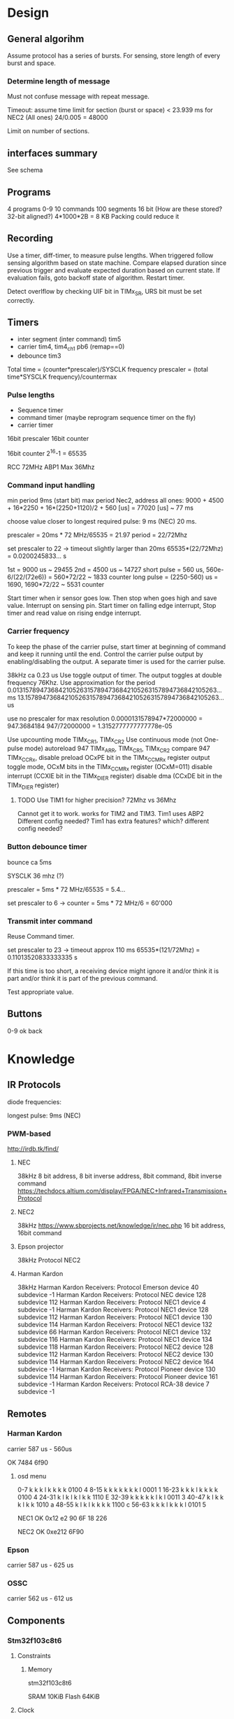 * Design
** General algorihm
Assume protocol has a series of bursts.
For sensing, store length of every burst and space.

*** Determine length of message
Must not confuse message with repeat message.

Timeout: assume time limit for section (burst or space)
< 23.939 ms for NEC2 (All ones)
24/0.005 = 48000

Limit on number of sections.

** interfaces summary

See schema

** Programs
4 programs 0-9
10 commands
100 segments 16 bit (How are these stored? 32-bit aligned?)
4*1000*2B = 8 KB
Packing could reduce it

** Recording

Use a timer, diff-timer, to measure pulse lengths.
When triggered follow sensing algorithm based on state machine.
Compare elapsed duration since previous trigger and evaluate expected duration based on current state.
If evaluation fails, goto backoff state of algorithm.
Restart timer.

Detect overlflow by checking UIF bit in TIMx_SR, URS bit must be set correctly.


** Timers

- inter segment (inter command) tim5
- carrier tim4, tim4_ch1  pb6 (remap==0)
- debounce tim3

Total time = (counter*prescaler)/SYSCLK frequency
prescaler = (total time*SYSCLK frequency)/countermax

*** Pulse lengths
- Sequence timer
- command timer (maybe reprogram sequence timer on the fly)
- carrier timer

16bit prescaler
16bit counter

16bit counter 2^16-1 = 65535

RCC 72MHz
ABP1 Max 36Mhz

*** Command input handling

min period 9ms (start bit)
max period Nec2, address all ones: 
9000 + 4500 + 16*2250 + 16*(2250+1120)/2 + 560 [us] = 77020 [us] ~ 77 ms

choose value closer to longest required pulse: 9 ms (NEC)
20 ms.

prescaler = 20ms * 72 MHz/65535 = 21.97
period = 22/72Mhz

set prescaler to 22 -> timeout slightly larger than 20ms
65535*(22/72Mhz) = 0.0200245833... s

1st = 9000 us ~ 29455
2nd = 4500 us ~ 14727
short pulse = 560 us, 560e-6/(22/(72e6)) = 560*72/22 ~ 1833 counter
long pulse = (2250-560) us = 1690,  1690*72/22 ~ 5531 counter


Start timer when ir sensor goes low. Then stop when goes high and save value.
Interrupt on sensing pin.
Start timer on falling edge interrupt, Stop timer and read value on rising endge interrupt.

*** Carrier frequency

To keep the phase of the carrier pulse, start timer at beginning of command and keep it running until the end.
Control the carrier pulse output by enabling/disabling the output.
A separate timer is used for the carrier pulse.

38kHz ca 0.23 us
Use toggle output of timer.
The output toggles at double frequency 76Khz.
Use approximation for the period
0.013157894736842105263157894736842105263157894736842105263... ms
13.157894736842105263157894736842105263157894736842105263... us

use no prescaler for max resolution
0.0000131578947*72000000 = 947.3684184
947/72000000 = 1.3152777777777778e-05


Use upcounting mode TIMx_CR1, TIMx_CR2
Use continuous mode (not One-pulse mode)
autoreload 947 TIMx_ARR, TIMx_CR1, TIMx_CR2
compare 947 TIMx_CCRx, disable preload OCxPE bit in the TIMx_CCMRx register
output toggle mode, OCxM bits in the TIMx_CCMRx register (OCxM=011)
disable interrupt (CCXIE bit in the TIMx_DIER register)
disable dma (CCxDE bit in the TIMx_DIER register)
**** TODO Use TIM1 for higher precision? 72Mhz vs 36Mhz
     Cannot get it to work.
works for TIM2 and TIM3.
Tim1 uses ABP2 Different config needed?
Tim1 has extra features? which? different config needed?

*** Button debounce timer

bounce ca 5ms

SYSCLK 36 mhz (?)   

prescaler = 5ms * 72 MHz/65535 = 5.4...   

set prescaler to 6 ->
counter = 5ms * 72 MHz/6 = 60'000

*** Transmit inter command

Reuse Command timer.

set prescaler to 23 -> timeout approx 110 ms
65535*(121/72Mhz) = 0.11013520833333335 s

If this time is too short, a receiving device might ignore it and/or think it is part and/or think it is part of the previous command.

Test appropriate value.

** Buttons

0-9
ok
back

* Knowledge
** IR Protocols
diode frequencies:

longest pulse: 9ms (NEC)
*** PWM-based

http://irdb.tk/find/

**** NEC
38kHz
8 bit address, 8 bit inverse address, 8bit command, 8bit inverse command
https://techdocs.altium.com/display/FPGA/NEC+Infrared+Transmission+Protocol
**** NEC2
38kHz
https://www.sbprojects.net/knowledge/ir/nec.php
16 bit address, 16bit command

**** Epson projector
38kHz
Protocol NEC2
**** Harman Kardon
38kHz
Harman Kardon Receivers: Protocol Emerson device 40 subdevice -1
Harman Kardon Receivers: Protocol NEC device 128 subdevice 112
Harman Kardon Receivers: Protocol NEC1 device 4 subdevice -1
Harman Kardon Receivers: Protocol NEC1 device 128 subdevice 112
Harman Kardon Receivers: Protocol NEC1 device 130 subdevice 114
Harman Kardon Receivers: Protocol NEC1 device 132 subdevice 66
Harman Kardon Receivers: Protocol NEC1 device 132 subdevice 116
Harman Kardon Receivers: Protocol NEC1 device 134 subdevice 118
Harman Kardon Receivers: Protocol NEC2 device 128 subdevice 112
Harman Kardon Receivers: Protocol NEC2 device 130 subdevice 114
Harman Kardon Receivers: Protocol NEC2 device 164 subdevice -1
Harman Kardon Receivers: Protocol Pioneer device 130 subdevice 114
Harman Kardon Receivers: Protocol Pioneer device 161 subdevice -1
Harman Kardon Receivers: Protocol RCA-38 device 7 subdevice -1

** Remotes
*** Harman Kardon
carrier 587 us - 560us

OK 7484 6f90

**** osd menu

0-7   k k k l k k k k  0100  4 
8-15  k k k k k k k l  0001  1
16-23 k k k l k k k k  0100  4
24-31 k l k l k l k k  1110  E
32-39 k k k k k l k l  0011  3
40-47 k l k k k l k k  1010  a
48-55 k l k l k k k k  1100  c
56-63 k k k l k k k l  0101  5



NEC1
OK 0x12 e2 90 6F
18 226

NEC2
OK 0xe212  6F90

*** Epson
carrier 587 us - 625 us
*** OSSC
carrier 562 us - 612 us
** Components
*** Stm32f103c8t6
**** Constraints
***** Memory
stm32f103c8t6

SRAM 10KiB
Flash 64KiB

**** Clock

Three sources: internal, external, pll. Pll uses internal or external as a source and can multiply the frequency.
Max sysclock for internal is 36mHz, max for external is 72 MHz. 

Default seems to be 36mHz -> internal?

*** IR diode
*** IR receiver
https://www.electrokit.com/uploads/productfile/41015/41015734_-_IR_Receiver_Module.pdf
negative and signal marked on board, middle is vcc 0.4v-4.4v.
**** TSOP382
combined led and "demodulator", turns 38
  
Program ir sequences using sensed signals from existisng remote.
Use a button combination to enter programming mode.
Use the following algorithm to create a program.

DRAW DIAGRAM.
1. Press programming button. leds start flashinsg to indicate programming mode.
   press number to select slot and continue.
2. Press a button on other remote to select command.
   Leds indicate success/failure.
   Use stop sequence to stop.
   The current program will be stored and a default value
3. Enter repeate count. Use reset button to clear. Use confirm button to proceed.
4. Press stop sequence to finish, otherwise Go to step 2

Sens signals from remote when programming.

*** Serial EEPROM
*** Buttons
*** display
*** leds
** IR NEC Timings

Bit Pulse length 560us

[[./necmodulation.png]]
[[./nectrain.png]]
./necsequence.png

Max duration 100 ms, repeat distance.
Min 560us

* DONE Weird timings_ values                                        :ARCHIVE:
prescaler 360:
$96 = {796, 897, 118, 109, 118, 109, 118, 334, 118, 109, 112, 114, 118, 109, 113, 114, 113, 339, 118, 109, 118, 109, 112, 340, 113, 114, 113, 340, 113, 340, 113, 340, 118, 108, 118, 108, 112, 114, 118, 109, 118, 108, 118, 334, 113, 114, 117, 109, 113, 340, 113, 340, 117, 335, 112, 340, 113, 340, 113, 114, 112, 340, 113, 340, 113, 114, 113, 0 <repeats 33 times>}

prescaler 180: 
p timings_
$92 = {577, 797, 235, 214, 235, 215, 225, 676, 234, 215, 235, 215, 235, 215, 234, 215, 224, 676, 235, 216, 234, 215, 225, 676, 234, 216, 224, 677, 225, 676, 224, 677, 234, 215, 235, 216, 234, 215, 235, 215, 235, 215, 224, 676, 235, 215, 235, 215, 224, 676, 224, 676, 224, 677, 224, 676, 224, 676, 235, 216, 224, 676, 224, 676, 235, 215, 224, 0 <repeats 33 times>}

prescaler 100:
$95 = {416, 200, 422, 384, 420, 384, 399, 212, 401, 404, 420, 384, 400, 405, 401, 403, 420, 191, 419, 387, 400, 405, 399, 212, 418, 386, 399, 211, 400, 211, 400, 211, 400, 405, 400, 406, 418, 386, 417, 386, 419, 384, 399, 211, 400, 404, 399, 405, 400, 210, 399, 211, 400, 212, 420, 190, 419, 194, 401, 405, 400, 210, 420, 192, 421, 384, 399, 0 <repeats 33 times>}

Had not set period, so counter was looping to early.
* TODO Synchronize Multiple interrupts and main thread.             :ARCHIVE:

Use interrupt priorities.

We have main thread and a number of interrupts:


- input_ir exti input_handler
- delay timer
- output_ir timer

- button exti
  - select between input/output modes.
    - only enable either:
      - output_ir timer and delay timer or
      - input_ir timer and delay timer

set delay timer lower prio, can still be tail-chained

delay timer can come first, then be preempted

* TODO Button circuit                                               :ARCHIVE:
10 buttons

** direct conncetion: 10 gpio internal pulldown, 1 common high connection.
*** TODO interrupt handling
possible to use same isr for multiple gpios?

Use exti1-10 for each button, one isr per button.


debouncing: use general synchronization method, interrupt disabling.
** Keypad
** Swithes

* Problems
** TODO Figure out why this basic calculation yields wrong result

  uint32_t b  = (rcc_apb1_frequency * 2);

**TODO Hangs in constructor : ARCHIVE :

    in statemachine.hpp : 52 command_index_{0},
    program_index_{program_index} {}

calls memcpy and hangs in loop 0x08004198-0x080041a2


Dump of assembler code for function memcpy:
   0x0800418a <+0>:	add	r2, r1
;
r0 0x200000d8 536871128;
r1 0x200027e8 536881128;
r2 0x20004fd4 536891348 0x0800418c < +2 > : cmp r1,
    r2 = > 0x0800418e < +4 > : add.w r3, r0, #4294967295;
0xffffffff destination address;
r3 0x200000d7 536871127 0x08004192 < +8 > : bne.n 0x8004196 < memcpy + 12 > ;
r4 0x200000d8 536871128;
lr 0x80019fd 134224381 0x08004194 < +10 > : bx lr 0x08004196 < +12 > : push {
  r4, lr
}
0x08004198 < +14 > : ldrb.w r4, [r1], #1;
postincrement r1 0x0800419c < +18 > : cmp r1, r2 0x0800419e < +20 > : strb.w r4,
    [ r3, #1 ] !;
preincrement r3 0x080041a2 < +24 > : bne.n 0x8004198 < memcpy + 14 >
    0x080041a4 < +26 > : pop{r4, pc}

                         memcpy 536891348 -
                         536881128 10220 elements 2 * 100 * 10 *
                             5

                             does it fit in destination
    ? ;
r3 0x200000d7 536871127 536871127 +
    10219 = 536881346 = 0x200028c2 0x200000d7 - 0x200028c2 > 0x200027e8

                        too many bytes
    ? src,
    return addresses cause problems
    ?

    hard_faults,
    CFSR == 0x20000 user fault,
    invalid state.no idea why.

        (gdb)p
        / x pc $22 = 0x8001ae9 Uneven address
    ? ? ?

        ***Soloution Redesign,
    global variable,
    or pass around reference to common state instead of composition.

            global variable
            + easy to implement + can still change it in test
            - hidden state **Following hangs
    : ARCHIVE
    :

    using Buttons = std::array<util::Io, kNumButtons>;
// global variable
// note double outer braces
// if single outer braces are used the problem disappears
constexpr Buttons buttons{{
    {GPIOA, GPIO1},
}};

for (const auto &button : buttons) {
  uint32_t exti{util::GetExtiIrqn(button.pin_).value()};
}

** Debounce timer works for tim3 but not tim5                       :ARCHIVE:

commit 8a56048e89eca8753037eba329801153a9f771ca

*** Solution

stm32f103c8t6 only has timers 1-4

* Example

** osd/menu harman cardon

 
 {
  prog_i = 0, cmd = {
    data_ = {_M_elems = {29462, 14780, 1844, 1841,
                         1838,  1841,  1836, 5550,
                         1844,  1839,  1838, 1838,
                         1836,  1841,  1837, 1841,
                         1833,  5548,  1845, 1842,
                         1839,  1840,  1837, 5549,
                         1838,  1841,  1836, 5551,
                         1839,  5548,  1838, 5551,
                         1840,  1839,  1835, 5548,
                         1839,  5554,  1837, 5548,
                         1842,  1841,  1834, 5553,
                         1836,  5552,  1835, 5551,
                         1841,  1843,  1835, 1842,
                         1838,  1840,  1836, 1839,
                         1834,  5555,  1839, 1837,
                         1838,  1840,  1836, 1842,
                         1833,  5549,  1837, 0 < repeats 33 times > }},
    size = 67
  }
